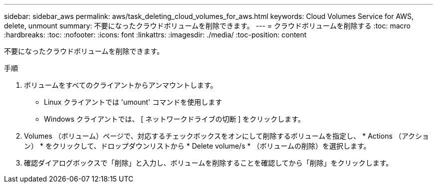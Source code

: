 ---
sidebar: sidebar_aws 
permalink: aws/task_deleting_cloud_volumes_for_aws.html 
keywords: Cloud Volumes Service for AWS, delete, unmount 
summary: 不要になったクラウドボリュームを削除できます。 
---
= クラウドボリュームを削除する
:toc: macro
:hardbreaks:
:toc: 
:nofooter: 
:icons: font
:linkattrs: 
:imagesdir: ./media/
:toc-position: content


[role="lead"]
不要になったクラウドボリュームを削除できます。

.手順
. ボリュームをすべてのクライアントからアンマウントします。
+
** Linux クライアントでは 'umount' コマンドを使用します
** Windows クライアントでは、 [ ネットワークドライブの切断 ] をクリックします。


. Volumes （ボリューム）ページで、対応するチェックボックスをオンにして削除するボリュームを指定し、 * Actions （アクション） * をクリックして、ドロップダウンリストから * Delete volume/s * （ボリュームの削除）を選択します。
. 確認ダイアログボックスで「削除」と入力し、ボリュームを削除することを確認してから「削除」をクリックします。

